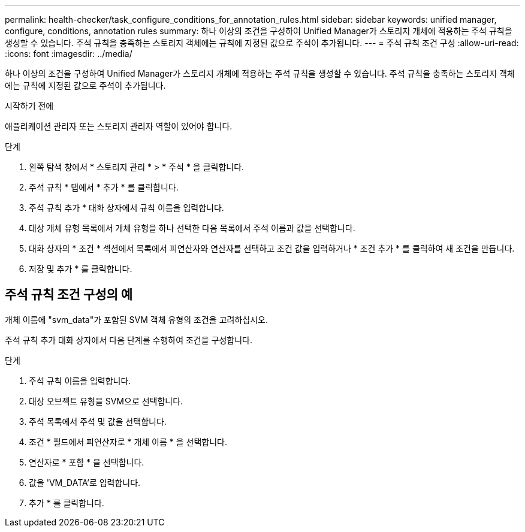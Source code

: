 ---
permalink: health-checker/task_configure_conditions_for_annotation_rules.html 
sidebar: sidebar 
keywords: unified manager, configure, conditions, annotation rules 
summary: 하나 이상의 조건을 구성하여 Unified Manager가 스토리지 개체에 적용하는 주석 규칙을 생성할 수 있습니다. 주석 규칙을 충족하는 스토리지 객체에는 규칙에 지정된 값으로 주석이 추가됩니다. 
---
= 주석 규칙 조건 구성
:allow-uri-read: 
:icons: font
:imagesdir: ../media/


[role="lead"]
하나 이상의 조건을 구성하여 Unified Manager가 스토리지 개체에 적용하는 주석 규칙을 생성할 수 있습니다. 주석 규칙을 충족하는 스토리지 객체에는 규칙에 지정된 값으로 주석이 추가됩니다.

.시작하기 전에
애플리케이션 관리자 또는 스토리지 관리자 역할이 있어야 합니다.

.단계
. 왼쪽 탐색 창에서 * 스토리지 관리 * > * 주석 * 을 클릭합니다.
. 주석 규칙 * 탭에서 * 추가 * 를 클릭합니다.
. 주석 규칙 추가 * 대화 상자에서 규칙 이름을 입력합니다.
. 대상 개체 유형 목록에서 개체 유형을 하나 선택한 다음 목록에서 주석 이름과 값을 선택합니다.
. 대화 상자의 * 조건 * 섹션에서 목록에서 피연산자와 연산자를 선택하고 조건 값을 입력하거나 * 조건 추가 * 를 클릭하여 새 조건을 만듭니다.
. 저장 및 추가 * 를 클릭합니다.




== 주석 규칙 조건 구성의 예

개체 이름에 "svm_data"가 포함된 SVM 객체 유형의 조건을 고려하십시오.

주석 규칙 추가 대화 상자에서 다음 단계를 수행하여 조건을 구성합니다.

.단계
. 주석 규칙 이름을 입력합니다.
. 대상 오브젝트 유형을 SVM으로 선택합니다.
. 주석 목록에서 주석 및 값을 선택합니다.
. 조건 * 필드에서 피연산자로 * 개체 이름 * 을 선택합니다.
. 연산자로 * 포함 * 을 선택합니다.
. 값을 'VM_DATA'로 입력합니다.
. 추가 * 를 클릭합니다.

